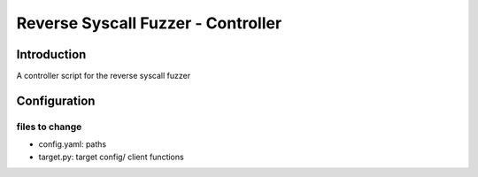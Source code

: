===================================
Reverse Syscall Fuzzer - Controller
===================================


Introduction
============
..
  TODO: add an introduction

A controller script for the reverse syscall fuzzer


Configuration
=============
files to change
---------------
- config.yaml: paths
- target.py: target config/ client functions